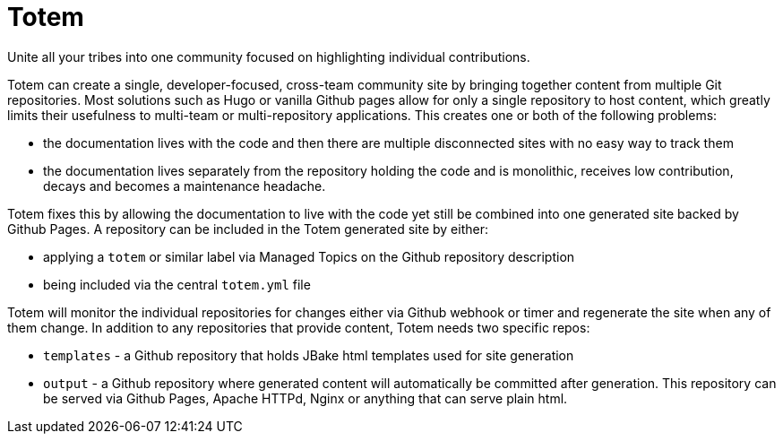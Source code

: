# Totem

Unite all your tribes into one community focused on highlighting individual contributions.

Totem can create a single, developer-focused, cross-team community site by bringing together content from multiple Git repositories.  Most solutions such as Hugo or vanilla Github pages allow for only a single repository to host content, which greatly limits their usefulness to multi-team or multi-repository applications.  This creates one or both of the following problems:

 - the documentation lives with the code and then there are multiple disconnected sites with no easy way to track them
 - the documentation lives separately from the repository holding the code and is monolithic, receives low contribution, decays and becomes a maintenance headache.

Totem fixes this by allowing the documentation to live with the code yet still be combined into one generated site backed by Github Pages.  A repository can be included in the Totem generated site by either:

 - applying a `totem` or similar label via Managed Topics on the Github repository description
 - being included via the central `totem.yml` file

Totem will monitor the individual repositories for changes either via Github webhook or timer and regenerate the site when any of them change.  In addition to any repositories that provide content, Totem needs two specific repos:

 - `templates` - a Github repository that holds JBake html templates used for site generation
 - `output` - a Github repository where generated content will automatically be committed after generation.  This repository can be served via  Github Pages, Apache HTTPd, Nginx or anything that can serve plain html.



